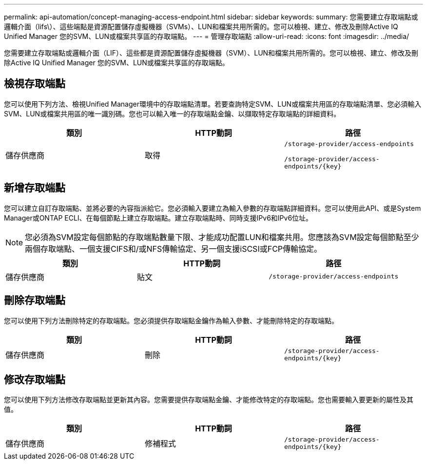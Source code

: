 ---
permalink: api-automation/concept-managing-access-endpoint.html 
sidebar: sidebar 
keywords:  
summary: 您需要建立存取端點或邏輯介面（lifs\）、這些端點是資源配置儲存虛擬機器（SVMs）、LUN和檔案共用所需的。您可以檢視、建立、修改及刪除Active IQ Unified Manager 您的SVM、LUN或檔案共享區的存取端點。 
---
= 管理存取端點
:allow-uri-read: 
:icons: font
:imagesdir: ../media/


[role="lead"]
您需要建立存取端點或邏輯介面（LIF）、這些都是資源配置儲存虛擬機器（SVM）、LUN和檔案共用所需的。您可以檢視、建立、修改及刪除Active IQ Unified Manager 您的SVM、LUN或檔案共享區的存取端點。



== 檢視存取端點

您可以使用下列方法、檢視Unified Manager環境中的存取端點清單。若要查詢特定SVM、LUN或檔案共用區的存取端點清單、您必須輸入SVM、LUN或檔案共用區的唯一識別碼。您也可以輸入唯一的存取端點金鑰、以擷取特定存取端點的詳細資料。

[cols="3*"]
|===
| 類別 | HTTP動詞 | 路徑 


 a| 
儲存供應商
 a| 
取得
 a| 
`/storage-provider/access-endpoints`

`+/storage-provider/access-endpoints/{key}+`

|===


== 新增存取端點

您可以建立自訂存取端點、並將必要的內容指派給它。您必須輸入要建立為輸入參數的存取端點詳細資料。您可以使用此API、或是System Manager或ONTAP ECLI、在每個節點上建立存取端點。建立存取端點時、同時支援IPv6和IPv6位址。

[NOTE]
====
您必須為SVM設定每個節點的存取端點數量下限、才能成功配置LUN和檔案共用。您應該為SVM設定每個節點至少兩個存取端點、一個支援CIFS和/或NFS傳輸協定、另一個支援iSCSI或FCP傳輸協定。

====
[cols="3*"]
|===
| 類別 | HTTP動詞 | 路徑 


 a| 
儲存供應商
 a| 
貼文
 a| 
`/storage-provider/access-endpoints`

|===


== 刪除存取端點

您可以使用下列方法刪除特定的存取端點。您必須提供存取端點金鑰作為輸入參數、才能刪除特定的存取端點。

[cols="3*"]
|===
| 類別 | HTTP動詞 | 路徑 


 a| 
儲存供應商
 a| 
刪除
 a| 
`+/storage-provider/access-endpoints/{key}+`

|===


== 修改存取端點

您可以使用下列方法修改存取端點並更新其內容。您需要提供存取端點金鑰、才能修改特定的存取端點。您也需要輸入要更新的屬性及其值。

[cols="3*"]
|===
| 類別 | HTTP動詞 | 路徑 


 a| 
儲存供應商
 a| 
修補程式
 a| 
`+/storage-provider/access-endpoints/{key}+`

|===
